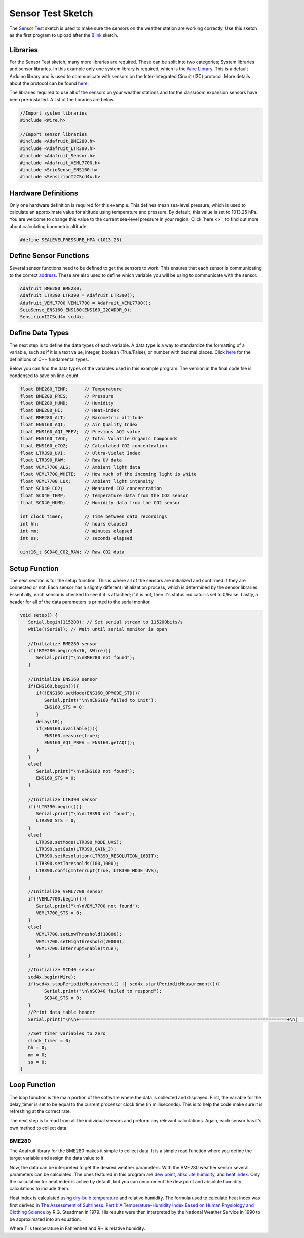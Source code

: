 .. Copyright 2024 Destination SPACE Inc.
   Licensed under the Apache License, Version 2.0 (the "License");
   you may not use this file except in compliance with the License.
   You may obtain a copy of the License at

      http://www.apache.org/licenses/LICENSE-2.0

   Unless required by applicable law or agreed to in writing, software
   distributed under the License is distributed on an "AS IS" BASIS,
   WITHOUT WARRANTIES OR CONDITIONS OF ANY KIND, either express or implied.
   See the License for the specific language governing permissions and
   limitations under the License.

.. _sensor-test:

Sensor Test Sketch
==================

The `Sensor Test <https://gitlab.com/Destination-SPACE/ds-weather-station-v4.5/-/blob/main/software/Sensor_Test/Sensor_Test.ino>`_ sketch is used to make sure the sensors on the weather station are working correctly. Use this sketch as the first program to upload after the `Blink <https://gitlab.com/Destination-SPACE/ds-weather-station-v4.5/-/blob/main/software/Blink/Blink.ino>`_ sketch.

Libraries
---------

For the Sensor Test sketch, many more libraries are required. These can be split into two categories; System libraries and sensor libraries. In this example only one system library is required, which is the `Wire Library <https://docs.arduino.cc/learn/communication/wire/#wire-library>`_. This is a default Arduino library and is used to communicate with sensors on the Inter-Integrated Circuit (I2C) protocol. More details about the protocol can be found `here <https://docs.arduino.cc/learn/communication/wire/>`_.

The libraries required to use all of the sensors on your weather stations and for the classroom expansion sensors have been pre-installed. A list of the libraries are below.

.. code-block:: cpp
   
   //Import system libraries
   #include <Wire.h>

   //Import sensor libraries
   #include <Adafruit_BME280.h>
   #include <Adafruit_LTR390.h>
   #include <Adafruit_Sensor.h>
   #include <Adafruit_VEML7700.h>
   #include <ScioSense_ENS160.h>
   #include <SensirionI2CScd4x.h>

Hardware Definitions
--------------------
Only one hardware definition is required for this example. This defines mean sea-level pressure, which is used to calculate an approximate value for altitude using temperature and pressure. By default, this value is set to 1013.25 hPa. You are welcome to change this value to the current sea-level pressure in your region. Click `here <>`_ to find out more about calculating barometric altitude.

.. code-block:: cpp
   
   #define SEALEVELPRESSURE_HPA (1013.25)

Define Sensor Functions
-----------------------

Several sensor functions need to be defined to get the sensors to work. This ensures that each sensor is communicating to the correct `address <https://learn.adafruit.com/i2c-addresses/overview>`_. These are also used to define which variable you will be using to communicate with the sensor.

.. code-block:: cpp

   Adafruit_BME280 BME280;
   Adafruit_LTR390 LTR390 = Adafruit_LTR390();
   Adafruit_VEML7700 VEML7700 = Adafruit_VEML7700();
   ScioSense_ENS160 ENS160(ENS160_I2CADDR_0);
   SensirionI2CScd4x scd4x;

Define Data Types
-----------------

The next step is to define the data types of each variable. A data type is a way to standardize the formatting of a variable, such as if it is a text value, integer, boolean (True/False), or number with decimal places. Click `here <https://en.cppreference.com/w/cpp/language/types>`_ for the definitions of C++ fundamental types.

Below you can find the data types of the variables used in this example program. The version in the final code file is condensed to save on line-count.

.. code-block:: cpp

   float BME280_TEMP;      // Temperature
   float BME280_PRES;      // Pressure
   float BME280_HUMD;      // Humidity
   float BME280_HI;        // Heat-index
   float BME280_ALT;       // Barometric altitude
   float ENS160_AQI;       // Air Quality Index
   float ENS160_AQI_PREV;  // Previous AQI value
   float ENS160_TVOC;      // Total Volatile Organic Compounds
   float ENS160_eCO2;      // Calculated CO2 concentration
   float LTR390_UVI;       // Ultra-Violet Index
   float LTR390_RAW;       // Raw UV data
   float VEML7700_ALS;     // Ambient light data
   float VEML7700_WHITE;   // How much of the incoming light is white
   float VEML7700_LUX;     // Ambient light intensity
   float SCD40_CO2;        // Measured CO2 concentration
   float SCD40_TEMP;       // Temperature data from the CO2 sensor
   float SCD40_HUMD;       // Humidity data from the CO2 sensor
   
   int clock_timer;        // Time between data recordings
   int hh;                 // hours elapsed
   int mm;                 // minutes elapsed
   int ss;                 // seconds elapsed

   uint16_t SCD40_CO2_RAW; // Raw CO2 data

Setup Function
---------------

The next section is for the setup function. This is where all of the sensors are initialized and confirmed if they are connected or not. Each sensor has a slightly different initialization process, which is determined by the sensor libraries. Essentially, each sensor is checked to see if it is attached; if it is not, then it's status indicator is set to 0/False. Lastly, a header for all of the data parameters is printed to the serial monitor.

.. code-block:: cpp

   void setup() {
      Serial.begin(115200); // Set serial stream to 115200bits/s
      while(!Serial); // Wait until serial monitor is open

      //Initialize BME280 sensor
      if(!BME280.begin(0x76, &Wire)){
         Serial.print("\n\nBME280 not found");
      }

      //Initialize ENS160 sensor
      if(ENS160.begin()){
         if(!ENS160.setMode(ENS160_OPMODE_STD)){
            Serial.print("\n\nENS160 failed to init");
            ENS160_STS = 0;
         }
         delay(10);
         if(ENS160.available()){
            ENS160.measure(true);
            ENS160_AQI_PREV = ENS160.getAQI();
         }
      }
      else{
         Serial.print("\n\nENS160 not found");
         ENS160_STS = 0;
      }

      //Initialize LTR390 sensor
      if(!LTR390.begin()){
         Serial.print("\n\nLTR390 not found");
         LTR390_STS = 0;
      }
      else{
         LTR390.setMode(LTR390_MODE_UVS);
         LTR390.setGain(LTR390_GAIN_3);
         LTR390.setResolution(LTR390_RESOLUTION_16BIT);
         LTR390.setThresholds(100,1000);
         LTR390.configInterrupt(true, LTR390_MODE_UVS);
      }

      //Initialize VEML7700 sensor
      if(!VEML7700.begin()){
         Serial.print("\n\nVEML7700 not found");
         VEML7700_STS = 0;
      }
      else{
         VEML7700.setLowThreshold(10000);
         VEML7700.setHighThreshold(20000);
         VEML7700.interruptEnable(true);
      }

      //Initialize SCD40 sensor
      scd4x.begin(Wire);
      if(scd4x.stopPeriodicMeasurement() || scd4x.startPeriodicMeasurement()){
            Serial.print("\n\nSCD40 failed to respond");
            SCD40_STS = 0;
      }
      //Print data table header
      Serial.print("\n\n+==============================================================================+\n|  TIME  | TEMP | HUM |  HI  | PRES | ALT | CO2 | TVOC |  AQI  |  UVI  |  LUX  |\n|hh:mm:ss| (°C) | (%) | (°C) | hPa  | (m) |(ppm)|(ppb.)|(0-300)|(0-+11)|(k-lux)|\n+==============================================================================+");
      
      //Set timer variables to zero
      clock_timer = 0;
      hh = 0;
      mm = 0;
      ss = 0;
   }

Loop Function
-------------

The loop function is the main portion of the software where the data is collected and displayed. First, the variable for the delay_timer is set to be equal to the current processor clock time (in milliseconds). This is to help the code make sure it is refreshing at the correct rate.

.. code-block:: cpp
   int delay_timer = millis();

The next step is to read from all the individual sensors and preform any relevant calculations. Again, each sensor has it's own method to collect data.

BME280
^^^^^^

The Adafruit library for the BME280 makes it simple to collect data. It is a simple read function where you define the target variable and assign the data value to it.

.. code-block:: cpp
   BME280_TEMP = BME280.readTemperature();
   BME280_PRES = BME280.readPressure() / 100.0F;
   BME280_HUMD = BME280.readHumidity();
   BME280_ALT = BME280.readAltitude(SEALEVELPRESSURE_HPA);

Now, the data can be interpreted to get the desired weather parameters. With the BME280 weather sensor several parameters can be calculated. The ones featured in this program are `dew point <https://en.wikipedia.org/wiki/Dew_point>`_, `absolute humidity <https://en.wikipedia.org/wiki/Humidity>`_, and `heat index <https://en.wikipedia.org/wiki/Heat_index>`_. Only the calculation for heat index is active by default, but you can uncomment the dew point and absolute humidity calculations to include them. 

Heat index is calculated using `dry-bulb temperature <https://en.wikipedia.org/wiki/Dry-bulb_temperature>`_ and relative humidity. The formula used to calculate heat index was first derived in `The Assessment of Sultriness. Part I: A Temperature-Humidity Index Based on Human Physiology and Clothing Science <https://journals.ametsoc.org/view/journals/apme/18/7/1520-0450_1979_018_0861_taospi_2_0_co_2.xml>`_ by R.G. Steadman in 1979. His results were then interpreted by the National Weather Service in 1990 to be approximated into an equation.

.. math:: HI = -42.379 + 2.04901523*T + 10.14333127*RH - 0.22375541*T*RH - 6.83783*10^(-3)*T^2 - 5.481717*10^(-2)*RH^2 + 1.22874*10^(-3)*T^2*RH + 8.5282*10*(-4)*T*RH^2 - 1.99*10^(-6)*T^2*RH^2
   :label: Heat-index equation

Where T is temperature in Fahrenheit and RH is relative humidity.

.. code-block:: cpp
   float h = (log10(BME280_HUMD)-2.0)/0.4343+(17.62*BME280_TEMP)/(243.12+BME280_TEMP);
  
   //Uncomment to calculate dew point and absolute humidity
   //float BME280_DEW_POINT = 243.12*h/(17.62-h); // Calculate dew point
   //float BME280_ABSOLUTE_HUMIDITY = 216.7*(BME280_HUMD/100.0*6.112*exp(17.62*BME280_TEMP/(243.12+BME280_TEMP))/(275.15+BME280_TEMP)); // Calculate absolute humidity

   float BME280_TEMP_F = (1.8*BME280_TEMP) + 32.0; // Convert Celsius to Fahrenheit

   //Calculate heat-index
   float BME280_HI_F = -42.379 + 2.04901523*BME280_TEMP_F + 10.14333127*BME280_HUMD - 0.22475541*BME280_TEMP_F*BME280_HUMD - 0.00683783*BME280_TEMP_F*BME280_TEMP_F - 0.05481717*BME280_HUMD*BME280_HUMD + 0.00122874*BME280_TEMP_F*BME280_TEMP_F*BME280_HUMD + 0.00085282*BME280_TEMP_F*BME280_HUMD*BME280_HUMD - 0.00000199*BME280_TEMP_F*BME280_TEMP_F*BME280_HUMD*BME280_HUMD; // Initial heat-index value

   if(BME280_HUMD < 13.0 && BME280_TEMP_F > 80.0 && BME280_TEMP_F < 112.0){ // If RH < 13% and 80 < T < 112
      BME280_HI_F = BME280_HI_F + (13.0 - BME280_HUMD)/4.0*sqrtf((17.0 - abs(BME280_TEMP_F - 95.0))/17);
   }
   else if(BME280_HUMD > 85 && BME280_TEMP_F > 80.0 && BME280_TEMP_F < 87.0){ // If RH > 85% and 80 < T < 87
      BME280_HI_F = BME280_HI_F + (BME280_HUMD - 85.0)/10*(87 - BME280_TEMP_F)/5;
   }
   else if(BME280_HI_F < 80.0){ // If HI < 80
      BME280_HI_F = 0.5 * (BME280_HI_F + 61.0 + 1.2*(BME280_HI_F - 68.0) + BME280_HUMD*0.094);
   }

   BME280_HI = (5.0/9.0)*(BME280_HI_F - 32.0); // Convert back to Celsius